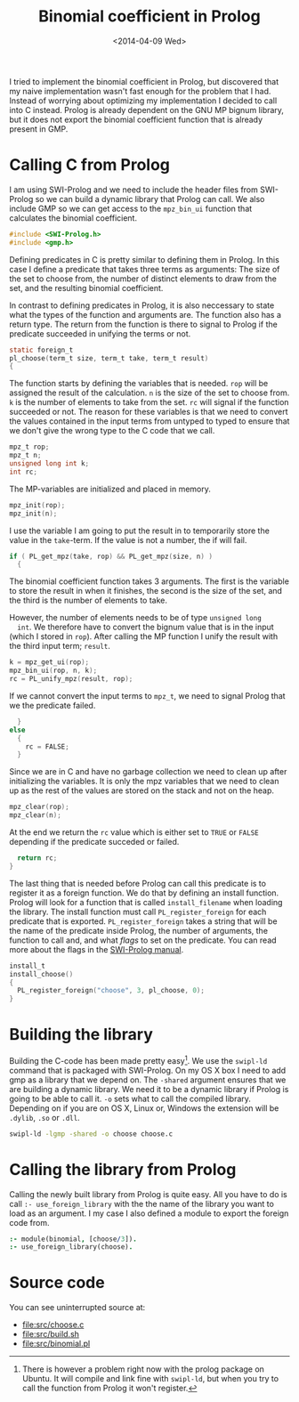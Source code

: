 #+TITLE: Binomial coefficient in Prolog
#+DATE: <2014-04-09 Wed>

I tried to implement the binomial coefficient in Prolog, but
discovered that my naive implementation wasn't fast enough for the
problem that I had. Instead of worrying about optimizing my
implementation I decided to call into C instead. Prolog is already
dependent on the GNU MP bignum library, but it does not export the
binomial coefficient function that is already present in GMP.

* Calling C from Prolog
  I am using SWI-Prolog and we need to include the header files from
  SWI-Prolog so we can build a dynamic library that Prolog can
  call. We also include GMP so we can get access to the =mpz_bin_ui=
  function that calculates the binomial coefficient.
  #+BEGIN_SRC C :tangle src/choose.c
    #include <SWI-Prolog.h>
    #include <gmp.h>
  #+END_SRC

  Defining predicates in C is pretty similar to defining them in
  Prolog. In this case I define a predicate that takes three terms as
  arguments: The size of the set to choose from, the number of
  distinct elements to draw from the set, and the resulting binomial
  coefficient.

  In contrast to defining predicates in Prolog, it is also neccessary
  to state what the types of the function and arguments are. The
  function also has a return type. The return from the function is
  there to signal to Prolog if the predicate succeeded in unifying the
  terms or not.
  #+BEGIN_SRC C :tangle src/choose.c
    static foreign_t
    pl_choose(term_t size, term_t take, term_t result)
    {
  #+END_SRC

  The function starts by defining the variables that is needed. =rop=
  will be assigned the result of the calculation. =n= is the size of
  the set to choose from. =k= is the number of elements to take from
  the set. =rc= will signal if the function succeeded or not. The
  reason for these variables is that we need to convert the values
  contained in the input terms from untyped to typed to ensure that we
  don't give the wrong type to the C code that we call.
  #+BEGIN_SRC C :tangle src/choose.c
      mpz_t rop;
      mpz_t n;
      unsigned long int k;
      int rc;
  #+END_SRC

  The MP-variables are initialized and placed in memory.
  #+BEGIN_SRC C :tangle src/choose.c
      mpz_init(rop);
      mpz_init(n);
  #+END_SRC

  I use the variable I am going to put the result in to temporarily
  store the value in the =take=-term. If the value is not a number,
  the if will fail.
  #+BEGIN_SRC C :tangle src/choose.c
      if ( PL_get_mpz(take, rop) && PL_get_mpz(size, n) )
        {
  #+END_SRC

  The binomial coefficient function takes 3 arguments. The first is
  the variable to store the result in when it finishes, the second is
  the size of the set, and the third is the number of elements to
  take.

  However, the number of elements needs to be of type =unsigned long
  int=. We therefore have to convert the bignum value that is in the
  input (which I stored in =rop=). After calling the MP function I
  unify the result with the third input term; =result=.
  #+BEGIN_SRC C :tangle src/choose.c
          k = mpz_get_ui(rop);
          mpz_bin_ui(rop, n, k);
          rc = PL_unify_mpz(result, rop);
  #+END_SRC

  If we cannot convert the input terms to =mpz_t=, we need to signal
  Prolog that we the predicate failed.
  #+BEGIN_SRC C :tangle src/choose.c
        }
      else
        {
          rc = FALSE;
        }
  #+END_SRC

  Since we are in C and have no garbage collection we need to clean up
  after initializing the variables. It is only the mpz variables that
  we need to clean up as the rest of the values are stored on the
  stack and not on the heap.
  #+BEGIN_SRC C :tangle src/choose.c
      mpz_clear(rop);
      mpz_clear(n);
  #+END_SRC

  At the end we return the =rc= value which is either set to =TRUE= or
  =FALSE= depending if the predicate succeded or failed.
  #+BEGIN_SRC C :tangle src/choose.c
      return rc;
    }
  #+END_SRC

  The last thing that is needed before Prolog can call this predicate
  is to register it as a foreign function. We do that by defining an
  install function. Prolog will look for a function that is called
  =install_filename= when loading the library. The install function
  must call =PL_register_foreign= for each predicate that is
  exported. =PL_register_foreign= takes a string that will be the name
  of the predicate inside Prolog, the number of arguments, the
  function to call and, and what /flags/ to set on the predicate. You
  can read more about the flags in the [[http://www.swi-prolog.org/pldoc/doc_for?object=c(%27PL_register_foreign_in_module%27)][SWI-Prolog manual]].
  #+BEGIN_SRC C :tangle src/choose.c
    install_t
    install_choose()
    {
      PL_register_foreign("choose", 3, pl_choose, 0);
    }
  #+END_SRC

* Building the library
  Building the C-code has been made pretty easy[1]. We use the =swipl-ld=
  command that is packaged with SWI-Prolog. On my OS X box I need to
  add gmp as a library that we depend on. The =-shared= argument
  ensures that we are building a dynamic library. We need it to be a
  dynamic library if Prolog is going to be able to call it. =-o= sets
  what to call the compiled library. Depending on if you are on OS X,
  Linux or, Windows the extension will be =.dylib=, =.so= or =.dll=.
  #+BEGIN_SRC sh :tangle src/build.sh
    swipl-ld -lgmp -shared -o choose choose.c
  #+END_SRC


[1] There is however a problem right now with the prolog package on
  Ubuntu. It will compile and link fine with =swipl-ld=, but when you
  try to call the function from Prolog it won't register.

* Calling the library from Prolog
  Calling the newly built library from Prolog is quite easy. All you
  have to do is call =:- use_foreign_library= with the the name of the
  library you want to load as an argument. I my case I also defined a
  module to export the foreign code from.
  #+BEGIN_SRC prolog :tangle src/binomial.pl
    :- module(binomial, [choose/3]).
    :- use_foreign_library(choose).
  #+END_SRC

* Source code
  You can see uninterrupted source at:
  - [[file:src/choose.c]]
  - [[file:src/build.sh]]
  - [[file:src/binomial.pl]]
